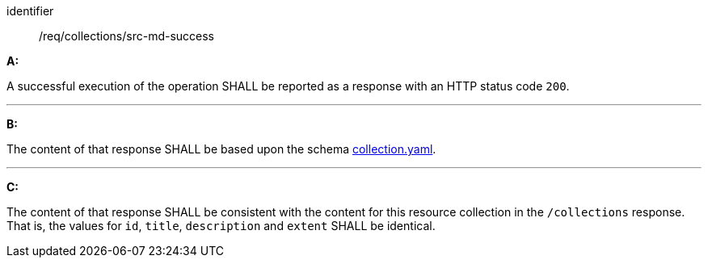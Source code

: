 [[req_collections_src-md-success]]

[requirement]
====
[%metadata]
identifier:: /req/collections/src-md-success

*A:*

A successful execution of the operation SHALL be reported as a response with an HTTP status code `200`.

---

*B:*

The content of that response SHALL be based upon the schema link:https://schemas.opengis.net/ogcapi/edr/1.2/openapi/schemas/collections/collection.yaml[collection.yaml].

---

*C:*

The content of that response SHALL be consistent with the content for this resource collection in the ``/collections`` response. That is, the values for ``id``, ``title``, ``description`` and ``extent`` SHALL be identical.

====
